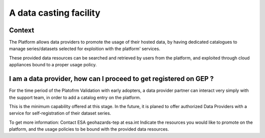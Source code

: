 A data casting facility
=======================

Context
-------

The Platform allows data providers to promote the usage of their hosted data,
by having dedicated catalogues to manage series/datasets selected for exploition with the platform' services.

These provided data resources can be searched and retrieved by users from the platform, 
and exploited through cloud appliances bound to a proper usage policy.


I am a data provider, how can I proceed to get registered on GEP ?
------------------------------------------------------------------

For the time period of the Platofrm Validation with early adopters, 
a data provider partner can interact very simply with the support team, in order to add a catalog entry on the platform.

This is the minimum capability offered at this stage. 
In the future, it is planed to offer authorized Data Providers with a service for self-registration of their dataset series.

To get more information:
Contact ESA geohazards-tep at esa.int
Indicate the resources you would like to promote on the platform,
and the usage policies to be bound with the provided data resources.
